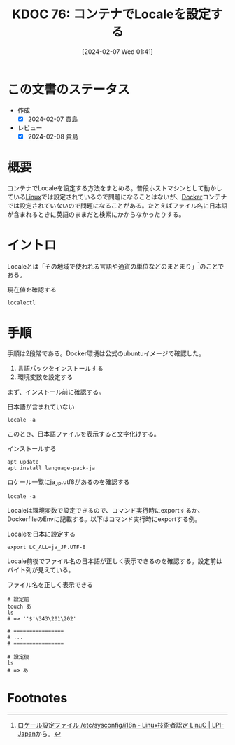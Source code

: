 :properties:
:ID: 20240207T014102
:end:
#+title:      KDOC 76: コンテナでLocaleを設定する
#+date:       [2024-02-07 Wed 01:41]
#+filetags:   :code:
#+identifier: 20240207T014102

* この文書のステータス
- 作成
  - [X] 2024-02-07 貴島
- レビュー
  - [X] 2024-02-08 貴島
* 概要
コンテナでLocaleを設定する方法をまとめる。普段ホストマシンとして動かしている[[id:7a81eb7c-8e2b-400a-b01a-8fa597ea527a][Linux]]では設定されているので問題になることはないが、[[id:1658782a-d331-464b-9fd7-1f8233b8b7f8][Docker]]コンテナでは設定されていないので問題になることがある。たとえばファイル名に日本語が含まれるときに英語のままだと検索にかからなかったりする。
* イントロ
Localeとは「その地域で使われる言語や通貨の単位などのまとまり」[fn:1]のことである。

#+caption: 現在値を確認する
#+begin_src shell
localectl
#+end_src

#+RESULTS:
#+begin_src
| System                        | Locale: | LANG=en_US.UTF-8 |
| LC_NUMERIC=ja_JP.UTF-8        |         |                  |
| LC_MONETARY=ja_JP.UTF-8       |         |                  |
| LC_PAPER=ja_JP.UTF-8          |         |                  |
| LC_NAME=ja_JP.UTF-8           |         |                  |
| LC_ADDRESS=ja_JP.UTF-8        |         |                  |
| LC_TELEPHONE=ja_JP.UTF-8      |         |                  |
| LC_MEASUREMENT=ja_JP.UTF-8    |         |                  |
| LC_IDENTIFICATION=ja_JP.UTF-8 |         |                  |
| VC                            | Keymap: | n/a              |
| X11                           | Layout: | jp               |
| X11                           | Model:  | pc105            |
#+end_src

* 手順

手順は2段階である。Docker環境は公式のubuntuイメージで確認した。

1. 言語パックをインストールする
2. 環境変数を設定する

まず、インストール前に確認する。

#+caption: 日本語が含まれていない
#+begin_src shell
locale -a
#+end_src

#+RESULTS:
#+begin_src
C
C.utf8
POSIX
#+end_src

このとき、日本語ファイルを表示すると文字化けする。

#+caption: インストールする
#+begin_src shell
  apt update
  apt install language-pack-ja
#+end_src

#+caption: ロケール一覧にja_JP.utf8があるのを確認する
#+begin_src shell
locale -a
#+end_src

#+RESULTS:
#+begin_src
C
C.utf8
POSIX
ja_JP.utf8
#+end_src

Localeは環境変数で設定できるので、コマンド実行時にexportするか、DockerfileのEnvに記載する。以下はコマンド実行時にexportする例。

#+caption: Localeを日本に設定する
#+begin_src shell
export LC_ALL=ja_JP.UTF-8
#+end_src

Locale前後でファイル名の日本語が正しく表示できるのを確認する。設定前はバイト列が見えている。

#+caption: ファイル名を正しく表示できる
#+begin_src shell
  # 設定前
  touch あ
  ls
  # => ''$'\343\201\202'

  # ================
  # ...
  # ================

  # 設定後
  ls
  # => あ
#+end_src

* Footnotes
[fn:1] [[https://linuc.org/study/knowledge/537/][ロケール設定ファイル /etc/sysconfig/i18n - Linux技術者認定 LinuC | LPI-Japan]]から。
